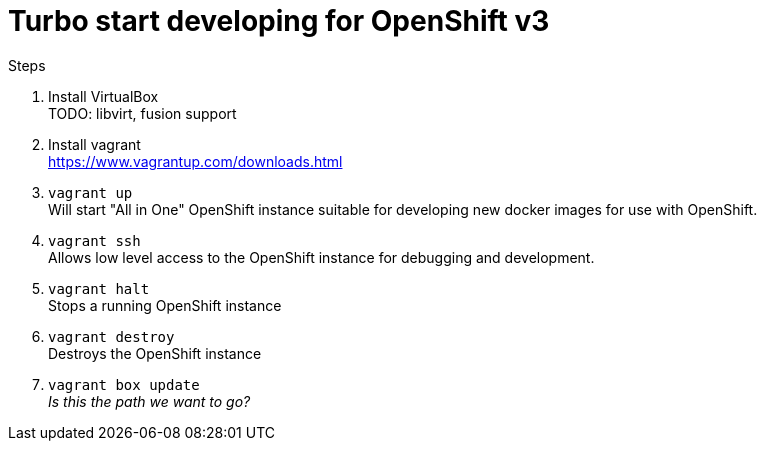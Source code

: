 # Turbo start developing for OpenShift v3

.Steps
. Install VirtualBox +
  TODO: libvirt, fusion support
. Install vagrant +
  https://www.vagrantup.com/downloads.html
. `vagrant up` +
   Will start "All in One" OpenShift instance suitable for developing new docker images for use with OpenShift.
. `vagrant ssh` +
   Allows low level access to the OpenShift instance for debugging and development.
. `vagrant halt` +
   Stops a running OpenShift instance
. `vagrant destroy` +
   Destroys the OpenShift instance
. `vagrant box update` +
   _Is this the path we want to go?_


